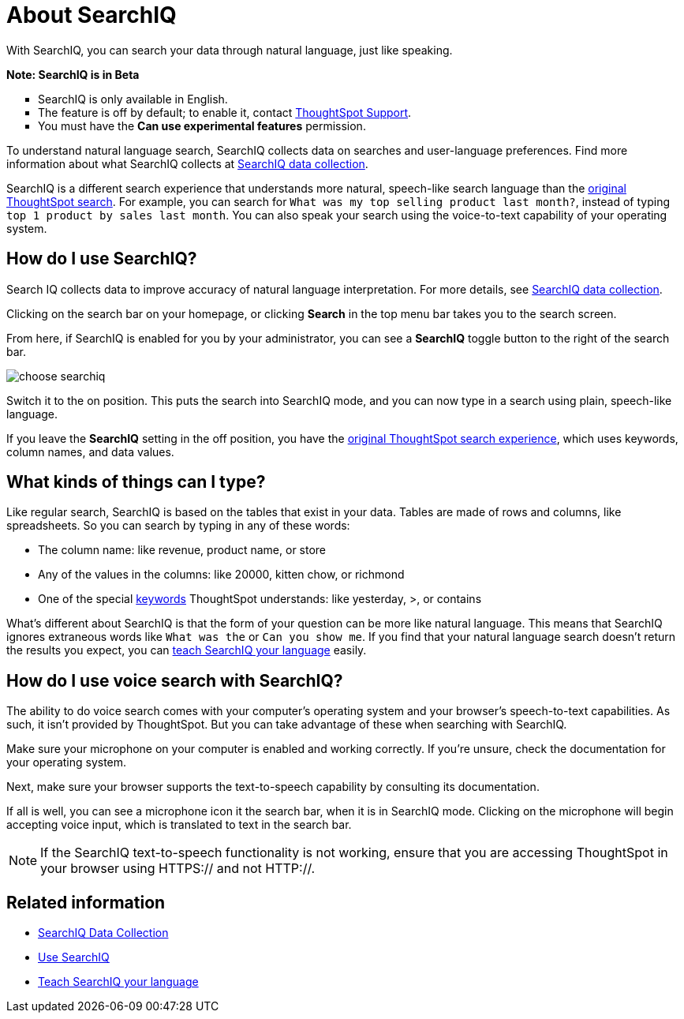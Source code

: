 = About SearchIQ
:last_updated: 09/23/2019

With SearchIQ, you can search your data through natural language, just like speaking.

+++<div class="alert alert-info" role="alert">++++++<p>++++++<strong>++++++<i class="fa fa-info-circle">++++++</i>+++  Note: SearchIQ is in Beta+++</strong>++++++</p>+++
+++<ul type="square">+++
+++<li>+++SearchIQ is only available in English.+++</li>+++
+++<li>+++The feature is off by default;
to enable it, contact xref:contact.adoc[ThoughtSpot Support].+++</li>+++
+++<li>+++You must have the *Can use experimental features* permission.+++</li>++++++</ul>++++++</div>+++

To understand natural language search, SearchIQ collects data on searches and user-language preferences.
Find more information about what SearchIQ collects at xref:searchiq-data-collection.adoc[SearchIQ data collection].

SearchIQ is a different search experience that understands more natural, speech-like search language than the xref:about-starting-a-new-search.adoc[original ThoughtSpot search].
For example, you can search for `What was my top selling product last month?`, instead of typing `top 1 product by sales last month`.
You can also speak your search using the voice-to-text capability of your operating system.

== How do I use SearchIQ?

Search IQ collects data to improve accuracy of natural language interpretation.
For more details, see xref:searchiq-data-collection.adoc[SearchIQ data collection].

Clicking on the search bar on your homepage, or clicking *Search* in the top menu bar takes you to the search screen.

From here, if SearchIQ is enabled for you by your administrator, you can see a *SearchIQ* toggle button to the right of the search bar.

image::choose_searchiq.png[]

Switch it to the on position.
This puts the search into SearchIQ mode, and you can now type in a search using plain, speech-like language.

If you leave the *SearchIQ* setting in the off position, you have the xref:about-starting-a-new-search.adoc[original ThoughtSpot search experience], which uses keywords, column names, and data values.

== What kinds of things can I type?

Like regular search, SearchIQ is based on the tables that exist in your data.
Tables are made of rows and columns, like spreadsheets.
So you can search by typing in any of these words:

* The column name: like revenue, product name, or store
* Any of the values in the columns: like 20000, kitten chow, or richmond
* One of the special xref:keywords.adoc#[keywords] ThoughtSpot understands: like yesterday, >, or contains

What's different about SearchIQ is that the form of your question can be more like natural language.
This means that SearchIQ ignores extraneous words like `What was the` or `Can you show me`.
If you find that your natural language search doesn't return the results you expect, you can xref:teach-searchiq.adoc[teach SearchIQ your language] easily.

== How do I use voice search with SearchIQ?

The ability to do voice search comes with your computer's operating system and your browser's speech-to-text capabilities.
As such, it isn't provided by ThoughtSpot.
But you can take advantage of these when searching with SearchIQ.

Make sure your microphone on your computer is enabled and working correctly.
If you're unsure, check the documentation for your operating system.

Next, make sure your browser supports the text-to-speech capability by consulting its documentation.

If all is well, you can see a microphone icon it the search bar, when it is in SearchIQ mode.
Clicking on the microphone will begin accepting voice input, which is translated to text in the search bar.

NOTE: If the SearchIQ text-to-speech functionality is not working, ensure that you are accessing ThoughtSpot in your browser using HTTPS:// and not HTTP://.

== Related information

* xref:searchiq-data-collection.adoc[SearchIQ Data Collection]
* xref:use-searchiq.adoc[Use SearchIQ]
* xref:teach-searchiq.adoc[Teach SearchIQ your language]
